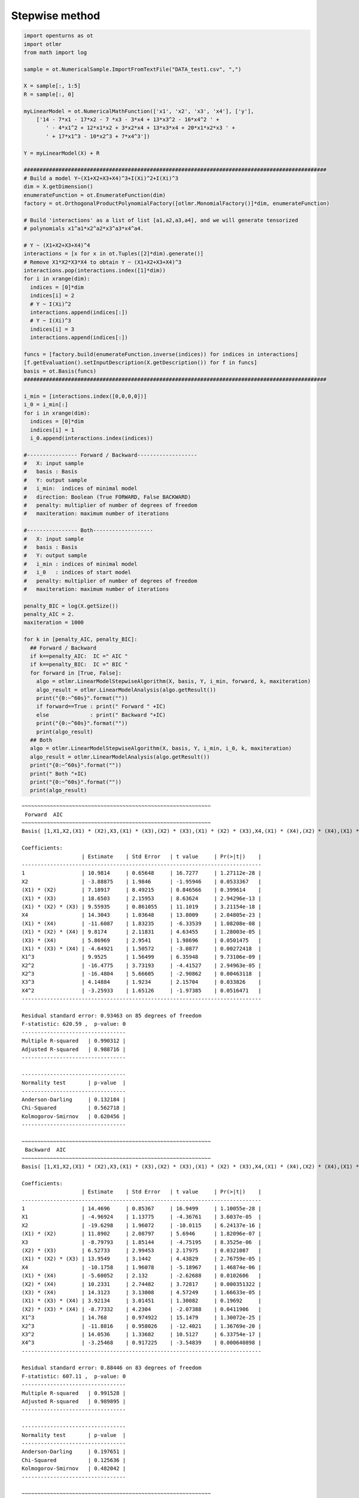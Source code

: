 
Stepwise method
===============

.. code:: python

    import openturns as ot
    import otlmr
    from math import log
    
    sample = ot.NumericalSample.ImportFromTextFile("DATA_test1.csv", ",")
    
    X = sample[:, 1:5]
    R = sample[:, 0]
    
    myLinearModel = ot.NumericalMathFunction(['x1', 'x2', 'x3', 'x4'], ['y'],
        ['14 - 7*x1 - 17*x2 - 7 *x3 - 3*x4 + 13*x3^2 - 16*x4^2 ' +
           ' - 4*x1^2 + 12*x1*x2 + 3*x2*x4 + 13*x3*x4 + 20*x1*x2*x3 ' +
           ' + 17*x1^3 - 10*x2^3 + 7*x4^3'])
    
    Y = myLinearModel(X) + R
    
    ################################################################################################
    # Build a model Y~(X1+X2+X3+X4)^3+I(Xi)^2+I(Xi)^3
    dim = X.getDimension()
    enumerateFunction = ot.EnumerateFunction(dim)
    factory = ot.OrthogonalProductPolynomialFactory([otlmr.MonomialFactory()]*dim, enumerateFunction)
    
    # Build 'interactions' as a list of list [a1,a2,a3,a4], and we will generate tensorized
    # polynomials x1^a1*x2^a2*x3^a3*x4^a4.
    
    # Y ~ (X1+X2+X3+X4)^4
    interactions = [x for x in ot.Tuples([2]*dim).generate()]
    # Remove X1*X2*X3*X4 to obtain Y ~ (X1+X2+X3+X4)^3
    interactions.pop(interactions.index([1]*dim))
    for i in xrange(dim):
      indices = [0]*dim
      indices[i] = 2
      # Y ~ I(Xi)^2
      interactions.append(indices[:])
      # Y ~ I(Xi)^3
      indices[i] = 3
      interactions.append(indices[:])
    
    funcs = [factory.build(enumerateFunction.inverse(indices)) for indices in interactions]
    [f.getEvaluation().setInputDescription(X.getDescription()) for f in funcs]
    basis = ot.Basis(funcs)
    ################################################################################################
    
    i_min = [interactions.index([0,0,0,0])]
    i_0 = i_min[:]
    for i in xrange(dim):
      indices = [0]*dim
      indices[i] = 1
      i_0.append(interactions.index(indices))
    
    #---------------- Forward / Backward------------------- 
    #   X: input sample
    #   basis : Basis
    #   Y: output sample
    #   i_min:  indices of minimal model
    #   direction: Boolean (True FORWARD, False BACKWARD)
    #   penalty: multiplier of number of degrees of freedom
    #   maxiteration: maximum number of iterations
    
    #---------------- Both------------------- 
    #   X: input sample
    #   basis : Basis
    #   Y: output sample
    #   i_min : indices of minimal model
    #   i_0   : indices of start model
    #   penalty: multiplier of number of degrees of freedom
    #   maxiteration: maximum number of iterations
    
    penalty_BIC = log(X.getSize())
    penalty_AIC = 2.
    maxiteration = 1000
    
    for k in [penalty_AIC, penalty_BIC]:
      ## Forward / Backward
      if k==penalty_AIC:  IC =" AIC "
      if k==penalty_BIC:  IC =" BIC "  
      for forward in [True, False]:
        algo = otlmr.LinearModelStepwiseAlgorithm(X, basis, Y, i_min, forward, k, maxiteration)
        algo_result = otlmr.LinearModelAnalysis(algo.getResult())
        print("{0:~^60s}".format(""))
        if forward==True : print(" Forward " +IC)
        else             : print(" Backward "+IC)
        print("{0:~^60s}".format(""))
        print(algo_result)
      ## Both
      algo = otlmr.LinearModelStepwiseAlgorithm(X, basis, Y, i_min, i_0, k, maxiteration)
      algo_result = otlmr.LinearModelAnalysis(algo.getResult())
      print("{0:~^60s}".format(""))
      print(" Both "+IC)
      print("{0:~^60s}".format(""))
      print(algo_result)
    
.. parsed-literal::
    ~~~~~~~~~~~~~~~~~~~~~~~~~~~~~~~~~~~~~~~~~~~~~~~~~~~~~~~~~~~~
     Forward  AIC 
    ~~~~~~~~~~~~~~~~~~~~~~~~~~~~~~~~~~~~~~~~~~~~~~~~~~~~~~~~~~~~
    Basis( [1,X1,X2,(X1) * (X2),X3,(X1) * (X3),(X2) * (X3),(X1) * (X2) * (X3),X4,(X1) * (X4),(X2) * (X4),(X1) * (X2) * (X4),(X3) * (X4),(X1) * (X3) * (X4),(X2) * (X3) * (X4),X1^2,X1^3,X2^2,X2^3,X3^2,X3^3,X4^2,X4^3]#23 )
    
    Coefficients:
                       | Estimate    | Std Error   | t value     | Pr(>|t|)    | 
    ----------------------------------------------------------------------------
    1                  | 10.9814     | 0.65648     | 16.7277     | 1.27112e-28 | 
    X2                 | -3.88875    | 1.9846      | -1.95946    | 0.0533367   | 
    (X1) * (X2)        | 7.18917     | 8.49215     | 0.846566    | 0.399614    | 
    (X1) * (X3)        | 18.6503     | 2.15953     | 8.63624     | 2.94296e-13 | 
    (X1) * (X2) * (X3) | 9.55935     | 0.861055    | 11.1019     | 3.21154e-18 | 
    X4                 | 14.3043     | 1.03648     | 13.8009     | 2.04805e-23 | 
    (X1) * (X4)        | -11.6087    | 1.83235     | -6.33539    | 1.08208e-08 | 
    (X1) * (X2) * (X4) | 9.8174      | 2.11831     | 4.63455     | 1.28003e-05 | 
    (X3) * (X4)        | 5.86969     | 2.9541      | 1.98696     | 0.0501475   | 
    (X1) * (X3) * (X4) | -4.64921    | 1.50572     | -3.0877     | 0.00272418  | 
    X1^3               | 9.9525      | 1.56499     | 6.35948     | 9.73106e-09 | 
    X2^2               | -16.4775    | 3.73193     | -4.41527    | 2.94963e-05 | 
    X2^3               | -16.4804    | 5.66605     | -2.90862    | 0.00463118  | 
    X3^3               | 4.14884     | 1.9234      | 2.15704     | 0.033826    | 
    X4^2               | -3.25933    | 1.65126     | -1.97385    | 0.0516471   | 
    ----------------------------------------------------------------------------
    
    Residual standard error: 0.93463 on 85 degrees of freedom
    F-statistic: 620.59 ,  p-value: 0
    ---------------------------------
    Multiple R-squared   | 0.990312 | 
    Adjusted R-squared   | 0.988716 | 
    ---------------------------------
    
    ---------------------------------
    Normality test       | p-value  | 
    ---------------------------------
    Anderson-Darling     | 0.132184 | 
    Chi-Squared          | 0.562718 | 
    Kolmogorov-Smirnov   | 0.620456 | 
    ---------------------------------
    
    ~~~~~~~~~~~~~~~~~~~~~~~~~~~~~~~~~~~~~~~~~~~~~~~~~~~~~~~~~~~~
     Backward  AIC 
    ~~~~~~~~~~~~~~~~~~~~~~~~~~~~~~~~~~~~~~~~~~~~~~~~~~~~~~~~~~~~
    Basis( [1,X1,X2,(X1) * (X2),X3,(X1) * (X3),(X2) * (X3),(X1) * (X2) * (X3),X4,(X1) * (X4),(X2) * (X4),(X1) * (X2) * (X4),(X3) * (X4),(X1) * (X3) * (X4),(X2) * (X3) * (X4),X1^2,X1^3,X2^2,X2^3,X3^2,X3^3,X4^2,X4^3]#23 )
    
    Coefficients:
                       | Estimate    | Std Error   | t value     | Pr(>|t|)    | 
    ----------------------------------------------------------------------------
    1                  | 14.4696     | 0.85367     | 16.9499     | 1.10055e-28 | 
    X1                 | -4.96924    | 1.13775     | -4.36761    | 3.6037e-05  | 
    X2                 | -19.6298    | 1.96072     | -10.0115    | 6.24137e-16 | 
    (X1) * (X2)        | 11.8902     | 2.08797     | 5.6946      | 1.82096e-07 | 
    X3                 | -8.79793    | 1.85144     | -4.75195    | 8.3525e-06  | 
    (X2) * (X3)        | 6.52733     | 2.99453     | 2.17975     | 0.0321087   | 
    (X1) * (X2) * (X3) | 13.9549     | 3.1442      | 4.43829     | 2.76759e-05 | 
    X4                 | -10.1758    | 1.96078     | -5.18967    | 1.46874e-06 | 
    (X1) * (X4)        | -5.60052    | 2.132       | -2.62688    | 0.0102606   | 
    (X2) * (X4)        | 10.2331     | 2.74482     | 3.72817     | 0.000351322 | 
    (X3) * (X4)        | 14.3123     | 3.13008     | 4.57249     | 1.66633e-05 | 
    (X1) * (X3) * (X4) | 3.92134     | 3.01451     | 1.30082     | 0.19692     | 
    (X2) * (X3) * (X4) | -8.77332    | 4.2304      | -2.07388    | 0.0411906   | 
    X1^3               | 14.768      | 0.974922    | 15.1479     | 1.30072e-25 | 
    X2^3               | -11.8816    | 0.958026    | -12.4021    | 1.36769e-20 | 
    X3^2               | 14.0536     | 1.33682     | 10.5127     | 6.33754e-17 | 
    X4^3               | -3.25468    | 0.917225    | -3.54839    | 0.000640898 | 
    ----------------------------------------------------------------------------
    
    Residual standard error: 0.88446 on 83 degrees of freedom
    F-statistic: 607.11 ,  p-value: 0
    ---------------------------------
    Multiple R-squared   | 0.991528 | 
    Adjusted R-squared   | 0.989895 | 
    ---------------------------------
    
    ---------------------------------
    Normality test       | p-value  | 
    ---------------------------------
    Anderson-Darling     | 0.197651 | 
    Chi-Squared          | 0.125636 | 
    Kolmogorov-Smirnov   | 0.482042 | 
    ---------------------------------
    
    ~~~~~~~~~~~~~~~~~~~~~~~~~~~~~~~~~~~~~~~~~~~~~~~~~~~~~~~~~~~~
     Both  AIC 
    ~~~~~~~~~~~~~~~~~~~~~~~~~~~~~~~~~~~~~~~~~~~~~~~~~~~~~~~~~~~~
    Basis( [1,X1,X2,(X1) * (X2),X3,(X1) * (X3),(X2) * (X3),(X1) * (X2) * (X3),X4,(X1) * (X4),(X2) * (X4),(X1) * (X2) * (X4),(X3) * (X4),(X1) * (X3) * (X4),(X2) * (X3) * (X4),X1^2,X1^3,X2^2,X2^3,X3^2,X3^3,X4^2,X4^3]#23 )
    
    Coefficients:
                       | Estimate    | Std Error   | t value     | Pr(>|t|)    | 
    ----------------------------------------------------------------------------
    1                  | 12.7086     | 0.624644    | 20.3453     | 7.94404e-35 | 
    X1                 | -5.46036    | 1.10552     | -4.93919    | 3.75912e-06 | 
    X2                 | -15.855     | 1.19992     | -13.2134    | 1.65462e-22 | 
    (X1) * (X2)        | -9.23488    | 1.1925      | -7.74411    | 1.63394e-11 | 
    (X1) * (X2) * (X3) | 16.9437     | 1.53474     | 11.0401     | 3.14529e-18 | 
    X4                 | 8.78174     | 0.688698    | 12.7512     | 1.29079e-21 | 
    (X1) * (X4)        | 11.2068     | 1.39616     | 8.02686     | 4.36462e-12 | 
    (X2) * (X4)        | 11.8023     | 1.03538     | 11.399      | 5.99206e-19 | 
    (X3) * (X4)        | -2.95993    | 0.922675    | -3.20799    | 0.00187159  | 
    X1^3               | 4.98183     | 1.18419     | 4.20694     | 6.26974e-05 | 
    X2^3               | 14.1106     | 0.968097    | 14.5756     | 4.49373e-25 | 
    X3^3               | -12.3915    | 0.951199    | -13.0273    | 3.77309e-22 | 
    X4^3               | -2.78756    | 1.28899     | -2.1626     | 0.0333158   | 
    ----------------------------------------------------------------------------
    
    Residual standard error: 0.90426 on 87 degrees of freedom
    F-statistic: 773.79 ,  p-value: 0
    ---------------------------------
    Multiple R-squared   | 0.990718 | 
    Adjusted R-squared   | 0.989437 | 
    ---------------------------------
    
    ---------------------------------
    Normality test       | p-value  | 
    ---------------------------------
    Anderson-Darling     | 0.128032 | 
    Chi-Squared          | 0.317021 | 
    Kolmogorov-Smirnov   | 0.606542 | 
    ---------------------------------
    
    ~~~~~~~~~~~~~~~~~~~~~~~~~~~~~~~~~~~~~~~~~~~~~~~~~~~~~~~~~~~~
     Forward  BIC 
    ~~~~~~~~~~~~~~~~~~~~~~~~~~~~~~~~~~~~~~~~~~~~~~~~~~~~~~~~~~~~
    Basis( [1,X1,X2,(X1) * (X2),X3,(X1) * (X3),(X2) * (X3),(X1) * (X2) * (X3),X4,(X1) * (X4),(X2) * (X4),(X1) * (X2) * (X4),(X3) * (X4),(X1) * (X3) * (X4),(X2) * (X3) * (X4),X1^2,X1^3,X2^2,X2^3,X3^2,X3^3,X4^2,X4^3]#23 )
    
    Coefficients:
                       | Estimate    | Std Error   | t value     | Pr(>|t|)    | 
    ----------------------------------------------------------------------------
    1                  | 10.3793     | 0.591016    | 17.5618     | 3.48943e-30 | 
    X2                 | -4.29201    | 2.00702     | -2.13849    | 0.0353128   | 
    (X1) * (X2)        | 5.46835     | 8.58833     | 0.636719    | 0.525999    | 
    (X1) * (X3)        | 17.9846     | 2.16866     | 8.29297     | 1.34925e-12 | 
    (X1) * (X2) * (X3) | 9.92345     | 0.85511     | 11.6049     | 2.75263e-19 | 
    (X1) * (X4)        | 14.3108     | 1.05378     | 13.5804     | 4.16424e-23 | 
    (X1) * (X2) * (X4) | -12.4907    | 1.8067      | -6.91358    | 7.84586e-10 | 
    (X3) * (X4)        | 9.36335     | 2.14094     | 4.37347     | 3.41352e-05 | 
    (X1) * (X3) * (X4) | 7.80951     | 2.83236     | 2.75724     | 0.00711774  | 
    X1^3               | -6.96187    | 0.96153     | -7.2404     | 1.76982e-10 | 
    X2^2               | 8.88511     | 1.49311     | 5.95073     | 5.62382e-08 | 
    X2^3               | -16.1115    | 3.78956     | -4.25155    | 5.37021e-05 | 
    X3^3               | -15.1689    | 5.72092     | -2.65148    | 0.00954014  | 
    X4^2               | 4.98412     | 1.9076      | 2.61277     | 0.0105991   | 
    ----------------------------------------------------------------------------
    
    Residual standard error: 0.95024 on 86 degrees of freedom
    F-statistic: 646.27 ,  p-value: 0
    ---------------------------------
    Multiple R-squared   | 0.989867 | 
    Adjusted R-squared   | 0.988336 | 
    ---------------------------------
    
    ---------------------------------
    Normality test       | p-value  | 
    ---------------------------------
    Anderson-Darling     | 0.384558 | 
    Chi-Squared          | 0.808498 | 
    Kolmogorov-Smirnov   | 0.623556 | 
    ---------------------------------
    
    ~~~~~~~~~~~~~~~~~~~~~~~~~~~~~~~~~~~~~~~~~~~~~~~~~~~~~~~~~~~~
     Backward  BIC 
    ~~~~~~~~~~~~~~~~~~~~~~~~~~~~~~~~~~~~~~~~~~~~~~~~~~~~~~~~~~~~
    Basis( [1,X1,X2,(X1) * (X2),X3,(X1) * (X3),(X2) * (X3),(X1) * (X2) * (X3),X4,(X1) * (X4),(X2) * (X4),(X1) * (X2) * (X4),(X3) * (X4),(X1) * (X3) * (X4),(X2) * (X3) * (X4),X1^2,X1^3,X2^2,X2^3,X3^2,X3^3,X4^2,X4^3]#23 )
    
    Coefficients:
                       | Estimate    | Std Error   | t value     | Pr(>|t|)    | 
    ----------------------------------------------------------------------------
    1                  | 13.5485     | 0.717251    | 18.8896     | 2.3713e-32  | 
    X1                 | -5.50901    | 1.12662     | -4.88987    | 4.6462e-06  | 
    X2                 | -16.0279    | 1.21304     | -13.2129    | 2.06943e-22 | 
    (X1) * (X2)        | 11.1859     | 1.39804     | 8.00117     | 5.26182e-12 | 
    X3                 | -6.52078    | 1.4938      | -4.36523    | 3.52047e-05 | 
    (X1) * (X2) * (X3) | 17.3258     | 1.54802     | 11.1922     | 1.817e-18   | 
    X4                 | -9.55887    | 1.21411     | -7.87314    | 9.5434e-12  | 
    (X1) * (X4)        | -2.93384    | 1.3133      | -2.23395    | 0.0280807   | 
    (X2) * (X4)        | 5.13282     | 1.22812     | 4.17941     | 6.99762e-05 | 
    (X3) * (X4)        | 12.2915     | 1.27098     | 9.67088     | 2.12107e-15 | 
    X1^3               | 14.2361     | 0.969488    | 14.6842     | 3.72177e-25 | 
    X2^3               | -12.2284    | 0.949904    | -12.8733    | 9.23801e-22 | 
    X3^2               | 13.9612     | 1.3549      | 10.3042     | 1.10315e-16 | 
    X4^3               | -2.96765    | 0.927461    | -3.19976    | 0.00192691  | 
    ----------------------------------------------------------------------------
    
    Residual standard error: 0.90562 on 86 degrees of freedom
    F-statistic: 712.19 ,  p-value: 0
    ---------------------------------
    Multiple R-squared   | 0.990797 | 
    Adjusted R-squared   | 0.989405 | 
    ---------------------------------
    
    ---------------------------------
    Normality test       | p-value  | 
    ---------------------------------
    Anderson-Darling     | 0.434157 | 
    Chi-Squared          | 0.355962 | 
    Kolmogorov-Smirnov   | 0.807624 | 
    ---------------------------------
    
    ~~~~~~~~~~~~~~~~~~~~~~~~~~~~~~~~~~~~~~~~~~~~~~~~~~~~~~~~~~~~
     Both  BIC 
    ~~~~~~~~~~~~~~~~~~~~~~~~~~~~~~~~~~~~~~~~~~~~~~~~~~~~~~~~~~~~
    Basis( [1,X1,X2,(X1) * (X2),X3,(X1) * (X3),(X2) * (X3),(X1) * (X2) * (X3),X4,(X1) * (X4),(X2) * (X4),(X1) * (X2) * (X4),(X3) * (X4),(X1) * (X3) * (X4),(X2) * (X3) * (X4),X1^2,X1^3,X2^2,X2^3,X3^2,X3^3,X4^2,X4^3]#23 )
    
    Coefficients:
                       | Estimate    | Std Error   | t value     | Pr(>|t|)    | 
    ----------------------------------------------------------------------------
    1                  | 12.7086     | 0.624644    | 20.3453     | 7.94404e-35 | 
    X1                 | -5.46036    | 1.10552     | -4.93919    | 3.75912e-06 | 
    X2                 | -15.855     | 1.19992     | -13.2134    | 1.65462e-22 | 
    (X1) * (X2)        | -9.23488    | 1.1925      | -7.74411    | 1.63394e-11 | 
    (X1) * (X2) * (X3) | 16.9437     | 1.53474     | 11.0401     | 3.14529e-18 | 
    X4                 | 8.78174     | 0.688698    | 12.7512     | 1.29079e-21 | 
    (X1) * (X4)        | 11.2068     | 1.39616     | 8.02686     | 4.36462e-12 | 
    (X2) * (X4)        | 11.8023     | 1.03538     | 11.399      | 5.99206e-19 | 
    (X3) * (X4)        | -2.95993    | 0.922675    | -3.20799    | 0.00187159  | 
    X1^3               | 4.98183     | 1.18419     | 4.20694     | 6.26974e-05 | 
    X2^3               | 14.1106     | 0.968097    | 14.5756     | 4.49373e-25 | 
    X3^3               | -12.3915    | 0.951199    | -13.0273    | 3.77309e-22 | 
    X4^3               | -2.78756    | 1.28899     | -2.1626     | 0.0333158   | 
    ----------------------------------------------------------------------------
    
    Residual standard error: 0.90426 on 87 degrees of freedom
    F-statistic: 773.79 ,  p-value: 0
    ---------------------------------
    Multiple R-squared   | 0.990718 | 
    Adjusted R-squared   | 0.989437 | 
    ---------------------------------
    
    ---------------------------------
    Normality test       | p-value  | 
    ---------------------------------
    Anderson-Darling     | 0.128032 | 
    Chi-Squared          | 0.317021 | 
    Kolmogorov-Smirnov   | 0.606542 | 
    ---------------------------------
    

